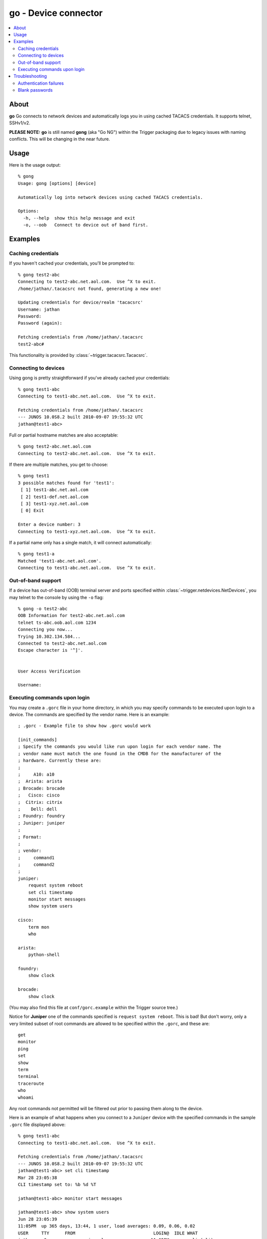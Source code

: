 =====================
go - Device connector
=====================

.. contents::
    :local:
    :depth: 2

About
=====

**go** Go connects to network devices and automatically logs you in using
cached TACACS credentials. It supports telnet, SSHv1/v2.

**PLEASE NOTE:** **go** is still named **gong** (aka "Go NG") within the
Trigger packaging due to legacy issues with naming conflicts. This will be
changing in the near future.

Usage
=====

Here is the usage output::

    % gong
    Usage: gong [options] [device]

    Automatically log into network devices using cached TACACS credentials.

    Options:
      -h, --help  show this help message and exit
      -o, --oob   Connect to device out of band first.


Examples
========

Caching credentials
-------------------

If you haven't cached your credentials, you'll be prompted to::

    % gong test2-abc
    Connecting to test2-abc.net.aol.com.  Use ^X to exit.
    /home/jathan/.tacacsrc not found, generating a new one!

    Updating credentials for device/realm 'tacacsrc'
    Username: jathan
    Password:
    Password (again):

    Fetching credentials from /home/jathan/.tacacsrc
    test2-abc#

This functionality is provided by :class:`~trigger.tacacsrc.Tacacsrc`.

Connecting to devices
---------------------

Using gong is pretty straightforward if you've already cached your credentials::

    % gong test1-abc
    Connecting to test1-abc.net.aol.com.  Use ^X to exit.

    Fetching credentials from /home/jathan/.tacacsrc
    --- JUNOS 10.0S8.2 built 2010-09-07 19:55:32 UTC
    jathan@test1-abc>

Full or partial hostname matches are also acceptable::

    % gong test2-abc.net.aol.com
    Connecting to test2-abc.net.aol.com.  Use ^X to exit.

If there are multiple matches, you get to choose::

    % gong test1
    3 possible matches found for 'test1':
     [ 1] test1-abc.net.aol.com
     [ 2] test1-def.net.aol.com
     [ 3] test1-xyz.net.aol.com
     [ 0] Exit

    Enter a device number: 3
    Connecting to test1-xyz.net.aol.com.  Use ^X to exit.

If a partial name only has a single match, it will connect automatically::

    % gong test1-a
    Matched 'test1-abc.net.aol.com'.
    Connecting to test1-abc.net.aol.com.  Use ^X to exit.

Out-of-band support
-------------------

If a device has out-of-band (OOB) terminal server and ports specified within
:class:`~trigger.netdevices.NetDevices`, you may telnet to the console by using
the ``-o`` flag::

    % gong -o test2-abc
    OOB Information for test2-abc.net.aol.com
    telnet ts-abc.oob.aol.com 1234
    Connecting you now...
    Trying 10.302.134.584...
    Connected to test2-abc.net.aol.com
    Escape character is '^]'.


    User Access Verification

    Username:

.. _gorc-doc:

Executing commands upon login
-----------------------------

You may create a ``.gorc`` file in your home directory, in which you may
specify commands to be executed upon login to a device. The commands are
specified by the vendor name. Here is an example::

    ; .gorc - Example file to show how .gorc would work

    [init_commands]
    ; Specify the commands you would like run upon login for each vendor name. The
    ; vendor name must match the one found in the CMDB for the manufacturer of the
    ; hardware. Currently these are:
    ;
    ;     A10: a10
    ;  Arista: arista
    ; Brocade: brocade
    ;   Cisco: cisco
    ;  Citrix: citrix
    ;    Dell: dell
    ; Foundry: foundry
    ; Juniper: juniper
    ;
    ; Format:
    ;
    ; vendor:
    ;     command1
    ;     command2
    ;
    juniper:
        request system reboot
        set cli timestamp
        monitor start messages
        show system users

    cisco:
        term mon
        who

    arista:
        python-shell

    foundry:
        show clock

    brocade:
        show clock

(You may also find this file at ``conf/gorc.example`` within the Trigger source
tree.)

Notice for **Juniper** one of the commands specified is ``request system
reboot``. This is bad! But don't worry, only a very limited subset of root
commands are allowed to be specified within the ``.gorc``, and these are::

    get
    monitor
    ping
    set
    show
    term
    terminal
    traceroute
    who
    whoami

Any root commands not permitted will be filtered out prior to passing them
along to the device.

Here is an example of what happens when you connect to a ``Juniper`` device
with the specified commands in the sample ``.gorc`` file displayed above::

    % gong test1-abc
    Connecting to test1-abc.net.aol.com.  Use ^X to exit.

    Fetching credentials from /home/jathan/.tacacsrc
    --- JUNOS 10.0S8.2 built 2010-09-07 19:55:32 UTC
    jathan@test1-abc> set cli timestamp
    Mar 28 23:05:38
    CLI timestamp set to: %b %d %T

    jathan@test1-abc> monitor start messages

    jathan@test1-abc> show system users
    Jun 28 23:05:39
    11:05PM  up 365 days, 13:44, 1 user, load averages: 0.09, 0.06, 0.02
    USER     TTY      FROM                              LOGIN@  IDLE WHAT
    jathan   p0       awesome.win.aol.com              11:05PM     - -cli (cli)

    jathan@test1-abc>

Troubleshooting
===============

Authentication failures
-----------------------

If ``gong`` fails to connect, it tries to tell you why, and in the event of an
authentication failure it will give you the opportunity to update your stored
credentials::

    Fetching credentials from /home/j/jathan/.tacacsrc

    Connection failed for the following reason:

    '\n\n% Authentication failed.\n\n\nUser Access Verification\n\nUsername:'

    Authentication failed, would you like to update your password? (Y/n)

Blank passwords
---------------

When initially caching credentials, your password cannot be blank. If you try,
``gong`` complains::

    Updating credentials for device/realm 'tacacsrc'
    Username: jathan
    Password:
    Password (again):

    Password cannot be blank, try again!

If ``gong`` detects a blank password in an existing ``.tacacsrc`` file, it will force you to update it::

    Missing password for 'aol', initializing...

    Updating credentials for device/realm 'aol'
    Username [jathan]:
